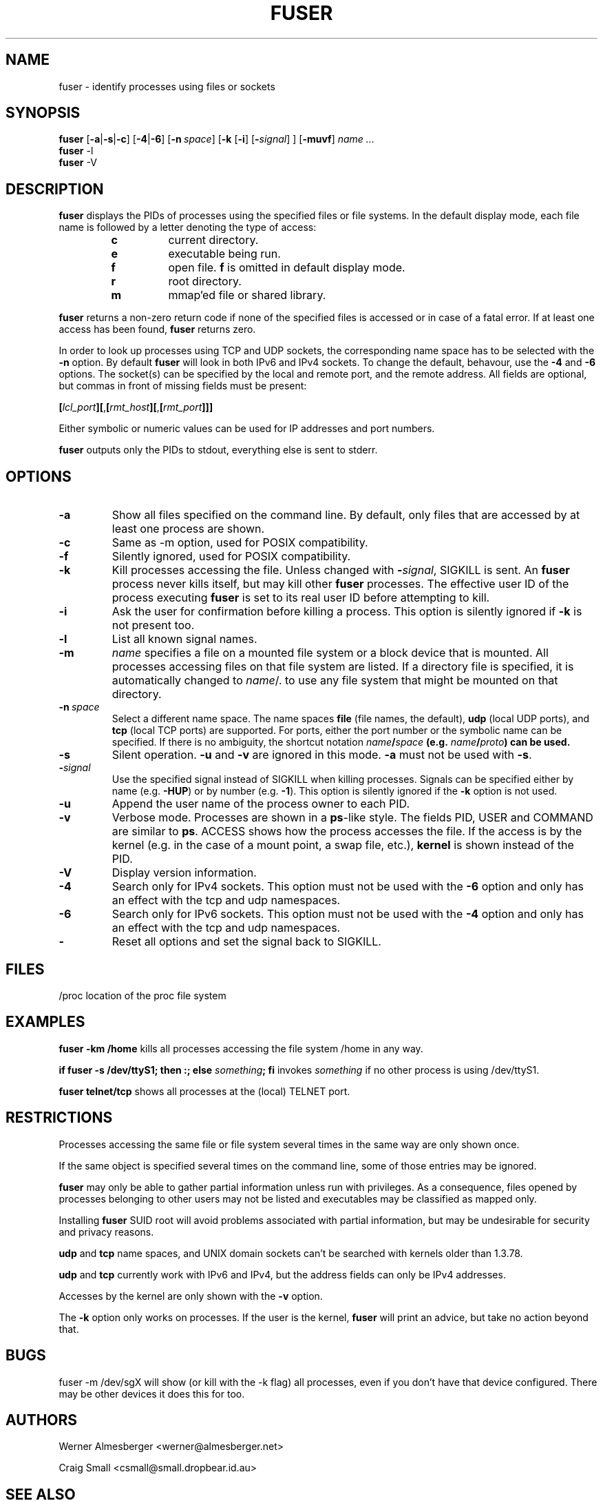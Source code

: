 .TH FUSER 1 "September 26, 2003" "Linux" "User Commands"
.SH NAME
fuser \- identify processes using files or sockets
.SH SYNOPSIS
.ad l
.B fuser
.RB [ \-a | \-s | \-c ]
.RB [ \-4 | \-6 ]
.RB [ \-n\ \fIspace ]
.RB [ \-k
.RB [ \-i ]
.RB [ \-\fIsignal\fR ] 
]
.RB [ \-muvf ]
.I name ...
.br
.B fuser 
.RB \-l
.br
.B fuser 
.RB \-V
.ad b
.SH DESCRIPTION
.B fuser
displays the PIDs of processes using the specified files or file systems.
In the default display mode, each file name is followed by a letter denoting
the type of access:
.RS
.IP \fBc\fP
current directory.
.IP \fBe\fP
executable being run.
.IP \fBf\fP
open file. \fBf\fP is omitted in default display mode.
.IP \fBr\fP
root directory.
.IP \fBm\fP
mmap'ed file or shared library.
.RE
.LP
\fBfuser\fP returns a non-zero return code if none of the specified files
is accessed or in case of a fatal error. If at least one access has been
found, \fBfuser\fP returns zero.
.PP
In order to look up processes using TCP and UDP sockets, the corresponding
name space has to be selected with the \fB-n\fP option.  By default 
\fBfuser\fP will look in both IPv6 and IPv4 sockets.  To change the default,
behavour, use the \fB-4\fP and \fB-6\fP options. The socket(s) can
be specified by the local and remote port, and the remote address. All fields
are optional, but commas in front of missing fields must be present:

.RB \fB[\fP\fIlcl_port\fP\fB][\fP,\fB[\fP\fIrmt_host\fP\fB][\fP,\fB[\fIrmt_port\fP\fB]]]

Either symbolic or numeric values can be used for IP addresses and port
numbers.
.PP
\fBfuser\fP outputs only the PIDs to stdout, everything else is sent to stderr.
.SH OPTIONS
.IP \fB\-a\fP
Show all files specified on the command line. By default, only files that are
accessed by at least one process are shown.
.IP \fB\-c\fP
Same as \-m option, used for POSIX compatibility.
.IP \fB\-f\fP
Silently ignored, used for POSIX compatibility.
.IP \fB\-k\fP
Kill processes accessing the file. Unless changed with \fB-\fP\fIsignal\fP,
SIGKILL is sent. An \fBfuser\fP process never kills itself, but may kill
other \fBfuser\fP processes. The effective user ID of the process executing
\fBfuser\fP is set to its real user ID before attempting to kill.
.IP \fB\-i\fP
Ask the user for confirmation before killing a process. This option is
silently ignored if \fB\-k\fP is not present too.
.IP \fB\-l\fP
List all known signal names.
.IP \fB\-m\fP
\fIname\fP specifies a file on a mounted file system or a block device that
is mounted. All processes accessing files on that file system are listed.
If a directory file is specified, it is automatically changed to
\fIname\fP/. to use any file system that might be mounted on that
directory.
.IP \fB\-n\ \fIspace\fP
Select a different name space. The name spaces \fBfile\fP (file names, the
default), \fBudp\fP (local UDP ports), and \fBtcp\fP (local TCP ports) are
supported.  For ports, either the port number or the symbolic name can be
specified. If there is no ambiguity, the shortcut notation
\fIname\fB/\fIspace\fP (e.g. \fIname\fB/\fIproto\fP) can be used.
.IP \fB\-s\fP
Silent operation. \fB\-u\fP and \fB\-v\fP are ignored in this mode.
\fB\-a\fP must not be used with \fB\-s\fP.
.IP \fB\-\fIsignal\fP
Use the specified signal instead of SIGKILL when killing processes. Signals
can be specified either by name (e.g. \fB\-HUP\fP) or by number
(e.g. \fB\-1\fP).  This option is silently ignored if the \fB\-k\fP option
is not used.
.IP \fB\-u\fP
Append the user name of the process owner to each PID.
.IP \fB\-v\fP
Verbose mode. Processes are shown in a \fBps\fP-like style. The fields PID,
USER and COMMAND are similar to \fBps\fP. ACCESS shows how the process
accesses the file. If the access is by the kernel (e.g. in the case of a
mount point, a swap file, etc.), \fBkernel\fP is shown instead of the PID.
.IP \fB\-V\fP
Display version information.
.IP \fB\-4\fP
Search only for IPv4 sockets.  This option must not be used with the
\fB-6\fP option and only has an effect with the tcp and udp namespaces.
.IP \fB\-6\fP
Search only for IPv6 sockets.  This option must not be used with the \fB-4\fP
option and only has an effect with the tcp and udp namespaces.
.IP \fB\-\fP
Reset all options and set the signal back to SIGKILL.
.SH FILES
.nf
/proc	location of the proc file system
.fi
.SH EXAMPLES
\fBfuser -km /home\fP kills all processes accessing the file system /home
in any way.
.LP
\fBif fuser -s /dev/ttyS1; then :; else \fIsomething\fP; fi\fR invokes
\fIsomething\fP if no other process is using /dev/ttyS1.
.LP
\fBfuser telnet/tcp\fP shows all processes at the (local) TELNET port.
.SH RESTRICTIONS
Processes accessing the same file or file system several times in the same way
are only shown once.
.PP
If the same object is specified several times on the command line, some of
those entries may be ignored.
.PP
\fBfuser\fP may only be able to gather partial information unless run with
privileges. As a consequence, files opened by processes belonging to other
users may not be listed and executables may be classified as mapped only.
.PP
Installing \fBfuser\fP SUID root will avoid problems associated with
partial information, but may be undesirable for security and privacy
reasons.
.PP
\fBudp\fP and \fBtcp\fP name spaces, and UNIX domain sockets can't be
searched with kernels older than 1.3.78.
.PP
\fBudp\fP and \fBtcp\fP currently  work with IPv6 and IPv4, but the
address fields can only be IPv4 addresses.
.PP
Accesses by the kernel are only shown with the \fB-v\fP option.
.PP
The \fB-k\fP option only works on processes. If the user is the kernel,
\fBfuser\fP will print an advice, but take no action beyond that.
.SH BUGS
.PP
fuser -m /dev/sgX will show (or kill with the -k flag) all processes, even
if you don't have that device configured. There may be other devices it 
does this for too.
.SH AUTHORS
.PP
Werner Almesberger <werner@almesberger.net>
.PP
Craig Small <csmall@small.dropbear.id.au>
.SH "SEE ALSO"
kill(1), killall(1), lsof(8), ps(1), kill(2)
.\"{{{}}}
